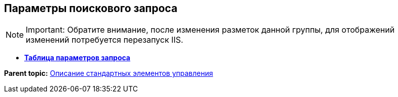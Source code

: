 
== Параметры поискового запроса

[NOTE]
====
[.note__title]#Important:# Обратите внимание, после изменения разметок данной группы, для отображений изменений потребуется перезапуск IIS.
====

* *xref:Control_queryConditionsTable.adoc[Таблица параметров запроса]* +

*Parent topic:* xref:StandardControlsLibrary.adoc[Описание стандартных элементов управления]
